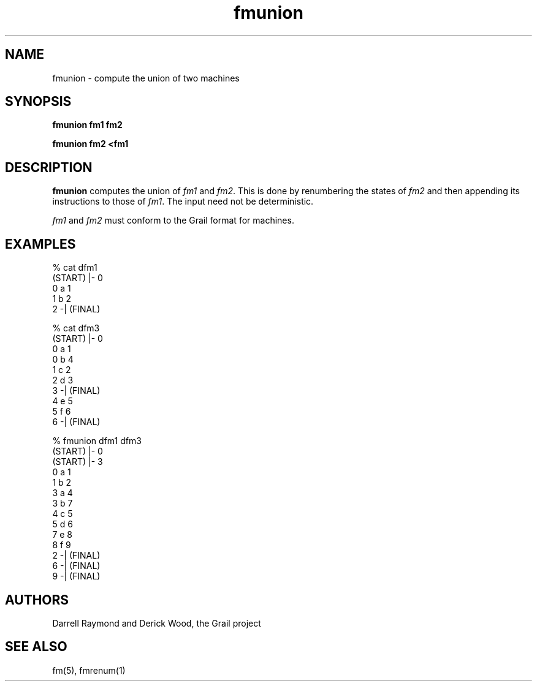 .de EX		
.if \\n(.$>1 .tm troff: tmac.an: \\*(.F: extra arguments ignored
.sp \\n()Pu
.ne 8v
.ie \\n(.$ .nr EX 0\\$1n
.el .nr EX 0.5i
.in +\\n(EXu
.nf
.CW
..
.de EE		
.if \\n(.$>0 .tm troff: tmac.an: \\*(.F: arguments ignored
.R
.fi
.in -\\n(EXu
.sp \\n()Pu
..
.TH fmunion 1 "Grail"
.SH NAME
fmunion \- compute the union of two machines
.SH SYNOPSIS
.B fmunion fm1 fm2
.sp
.B fmunion fm2 <fm1 
.SH DESCRIPTION
.B
fmunion
computes the union of \fIfm1\fR and \fIfm2\fR.  This is done
by renumbering the states of \fIfm2\fR and then appending
its instructions to those of \fIfm1\fR.
The input need not be deterministic.
.LP
\fIfm1\fR and \fIfm2\fR must conform to the Grail format 
for machines.
.SH EXAMPLES
.EX
% cat dfm1
(START) |- 0
0 a 1
1 b 2
2 -| (FINAL)

% cat dfm3
(START) |- 0
0 a 1
0 b 4
1 c 2
2 d 3
3 -| (FINAL)
4 e 5
5 f 6
6 -| (FINAL)

% fmunion dfm1 dfm3
(START) |- 0
(START) |- 3
0 a 1
1 b 2
3 a 4
3 b 7
4 c 5
5 d 6
7 e 8
8 f 9
2 -| (FINAL)
6 -| (FINAL)
9 -| (FINAL)

.EE
.SH AUTHORS
Darrell Raymond and Derick Wood, the Grail project
.SH "SEE ALSO"
fm(5), fmrenum(1)

